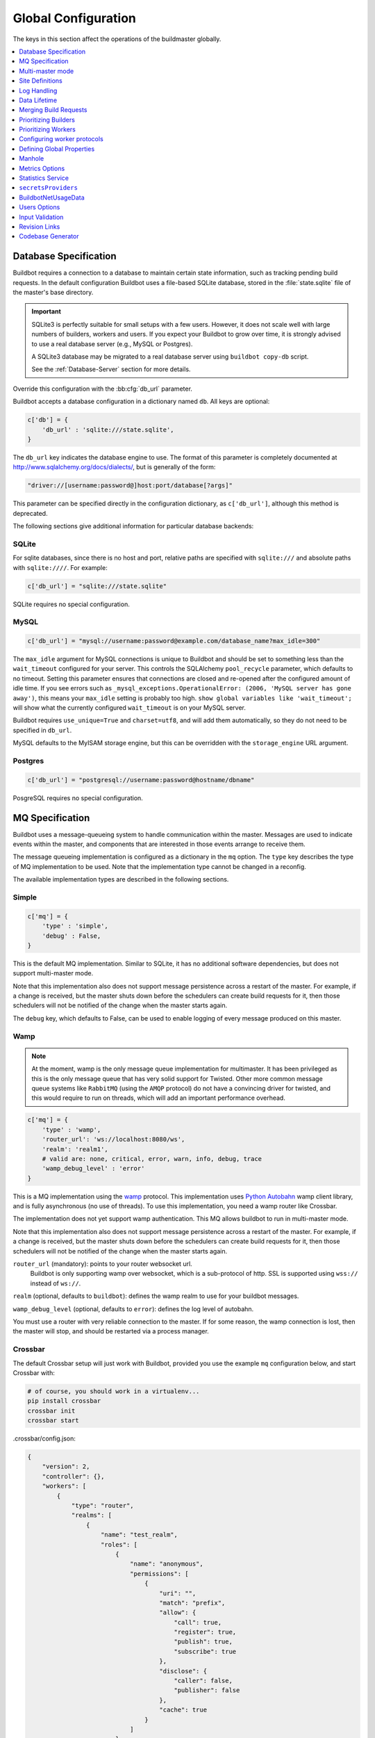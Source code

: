 Global Configuration
--------------------

The keys in this section affect the operations of the buildmaster globally.

.. contents::
    :depth: 1
    :local:

.. bb:cfg:: db
.. bb:cfg:: db_url

.. _Database-Specification:

Database Specification
~~~~~~~~~~~~~~~~~~~~~~

Buildbot requires a connection to a database to maintain certain state information, such as
tracking pending build requests. In the default configuration Buildbot uses a file-based SQLite
database, stored in the :file:`state.sqlite` file of the master's base directory.

.. important::

   SQLite3 is perfectly suitable for small setups with a few users. However, it does not scale well
   with large numbers of builders, workers and users. If you expect your Buildbot to grow over
   time, it is strongly advised to use a real database server (e.g., MySQL or Postgres).

   A SQLite3 database may be migrated to a real database server using ``buildbot copy-db`` script.

   See the :ref:`Database-Server` section for more details.

Override this configuration with the :bb:cfg:`db_url` parameter.

Buildbot accepts a database configuration in a dictionary named ``db``.
All keys are optional:

.. code-block:: python

    c['db'] = {
        'db_url' : 'sqlite:///state.sqlite',
    }

The ``db_url`` key indicates the database engine to use. The format of this parameter is completely
documented at http://www.sqlalchemy.org/docs/dialects/, but is generally of the form:

.. code-block:: python

     "driver://[username:password@]host:port/database[?args]"

This parameter can be specified directly in the configuration dictionary, as ``c['db_url']``,
although this method is deprecated.

The following sections give additional information for particular database backends:

.. index:: SQLite

SQLite
++++++

For sqlite databases, since there is no host and port, relative paths are specified with
``sqlite:///`` and absolute paths with ``sqlite:////``. For example:

.. code-block:: python

    c['db_url'] = "sqlite:///state.sqlite"

SQLite requires no special configuration.


.. index:: MySQL

MySQL
+++++

.. code-block:: python

   c['db_url'] = "mysql://username:password@example.com/database_name?max_idle=300"

The ``max_idle`` argument for MySQL connections is unique to Buildbot and should be set to
something less than the ``wait_timeout`` configured for your server. This controls the SQLAlchemy
``pool_recycle`` parameter, which defaults to no timeout. Setting this parameter ensures that
connections are closed and re-opened after the configured amount of idle time. If you see errors
such as ``_mysql_exceptions.OperationalError: (2006, 'MySQL server has gone away')``, this means
your ``max_idle`` setting is probably too high. ``show global variables like 'wait_timeout';`` will
show what the currently configured ``wait_timeout`` is on your MySQL server.


Buildbot requires ``use_unique=True`` and ``charset=utf8``, and will add them automatically, so
they do not need to be specified in ``db_url``.

MySQL defaults to the MyISAM storage engine, but this can be overridden with the ``storage_engine``
URL argument.


.. index:: Postgres

Postgres
++++++++

.. code-block:: python

    c['db_url'] = "postgresql://username:password@hostname/dbname"

PosgreSQL requires no special configuration.

.. bb:cfg:: mq

.. _MQ-Specification:

MQ Specification
~~~~~~~~~~~~~~~~

Buildbot uses a message-queueing system to handle communication within the master. Messages are
used to indicate events within the master, and components that are interested in those events
arrange to receive them.

The message queueing implementation is configured as a dictionary in the ``mq`` option.
The ``type`` key describes the type of MQ implementation to be used.
Note that the implementation type cannot be changed in a reconfig.

The available implementation types are described in the following sections.

Simple
++++++

.. code-block:: python

    c['mq'] = {
        'type' : 'simple',
        'debug' : False,
    }

This is the default MQ implementation.
Similar to SQLite, it has no additional software dependencies, but does not support multi-master mode.

Note that this implementation also does not support message persistence across a restart of the
master. For example, if a change is received, but the master shuts down before the schedulers can
create build requests for it, then those schedulers will not be notified of the change when the
master starts again.

The ``debug`` key, which defaults to False, can be used to enable logging of every message produced on this master.

.. _mq-Wamp:

Wamp
++++

.. note::

    At the moment, wamp is the only message queue implementation for multimaster. It has been
    privileged as this is the only message queue that has very solid support for Twisted. Other
    more common message queue systems like ``RabbitMQ`` (using the ``AMQP`` protocol) do not have a
    convincing driver for twisted, and this would require to run on threads, which will add an
    important performance overhead.

.. code-block:: python

    c['mq'] = {
        'type' : 'wamp',
        'router_url': 'ws://localhost:8080/ws',
        'realm': 'realm1',
        # valid are: none, critical, error, warn, info, debug, trace
        'wamp_debug_level' : 'error'
    }

This is a MQ implementation using the `wamp <http://wamp.ws/>`_ protocol. This implementation uses
`Python Autobahn <http://autobahn.ws>`_ wamp client library, and is fully asynchronous (no use of
threads). To use this implementation, you need a wamp router like Crossbar.

The implementation does not yet support wamp authentication.
This MQ allows buildbot to run in multi-master mode.

Note that this implementation also does not support message persistence across a restart of the
master. For example, if a change is received, but the master shuts down before the schedulers can
create build requests for it, then those schedulers will not be notified of the change when the
master starts again.

``router_url`` (mandatory): points to your router websocket url.
    Buildbot is only supporting wamp over websocket, which is a sub-protocol of http.
    SSL is supported using ``wss://`` instead of ``ws://``.

``realm`` (optional, defaults to ``buildbot``): defines the wamp realm to use for your buildbot messages.

``wamp_debug_level`` (optional, defaults to ``error``): defines the log level of autobahn.

You must use a router with very reliable connection to the master. If for some reason, the wamp
connection is lost, then the master will stop, and should be restarted via a process manager.

.. _mq-Crossbar:

Crossbar
++++++++

The default Crossbar setup will just work with Buildbot, provided you use the example ``mq``
configuration below, and start Crossbar with:

.. code-block:: bash

    # of course, you should work in a virtualenv...
    pip install crossbar
    crossbar init
    crossbar start

.crossbar/config.json:

.. code-block:: bash

    {
        "version": 2,
        "controller": {},
        "workers": [
            {
                "type": "router",
                "realms": [
                    {
                        "name": "test_realm",
                        "roles": [
                            {
                                "name": "anonymous",
                                "permissions": [
                                    {
                                        "uri": "",
                                        "match": "prefix",
                                        "allow": {
                                            "call": true,
                                            "register": true,
                                            "publish": true,
                                            "subscribe": true
                                        },
                                        "disclose": {
                                            "caller": false,
                                            "publisher": false
                                        },
                                        "cache": true
                                    }
                                ]
                            }
                        ]
                    }
                ],
                "transports": [
                    {
                        "type": "web",
                        "endpoint": {
                            "type": "tcp",
                            "port": 1245
                        },
                        "paths": {
                            "ws": {
                                "type": "websocket"
                            }
                        }
                    }
                ]
            }
        ]
    }

Buildbot can be configured to use Crossbar by the following:

.. code-block:: bash

    c["mq"] = {
        "type" : "wamp",
        "router_url": "ws://localhost:1245/ws",
        "realm": "test_realm",
        "wamp_debug_level" : "warn"
    }

Please refer to `Crossbar <https://github.com/crossbario/crossbar/tree/master>`_ documentation for
more details.

.. bb:cfg:: multiMaster

.. _Multi-master-mode:

Multi-master mode
~~~~~~~~~~~~~~~~~

See :ref:`Multimaster` for details on the multi-master mode in Buildbot Nine.

By default, Buildbot makes coherency checks that prevent typos in your ``master.cfg``.
It makes sure schedulers are not referencing unknown builders, and enforces there is at least one builder.

In the case of an asymmetric multimaster, those coherency checks can be harmful and prevent you to
implement what you want. For example, you might want to have one master dedicated to the UI, so
that a big load generated by builds will not impact page load times.

To enable multi-master mode in this configuration, you will need to set the :bb:cfg:`multiMaster`
option so that buildbot doesn't warn about missing schedulers or builders.

.. code-block:: python

    # Enable multiMaster mode; disables warnings about unknown builders and
    # schedulers
    c['multiMaster'] = True
    c['db'] = {
        'db_url' : 'mysql://...',
    }
    c['mq'] = {  # Need to enable multimaster aware mq. Wamp is the only option for now.
        'type' : 'wamp',
        'router_url': 'ws://localhost:8080',
        'realm': 'realm1',
        # valid are: none, critical, error, warn, info, debug, trace
        'wamp_debug_level' : 'error'
    }

.. bb:cfg:: buildbotURL
.. bb:cfg:: titleURL
.. bb:cfg:: title

Site Definitions
~~~~~~~~~~~~~~~~

Three basic settings describe the buildmaster in status reports:

.. code-block:: python

    c['title'] = "Buildbot"
    c['titleURL'] = "http://buildbot.sourceforge.net/"

:bb:cfg:`title` is a short string that will appear at the top of this buildbot installation's home
page (linked to the :bb:cfg:`titleURL`).

:bb:cfg:`titleURL` is a URL string.
HTML status displays will show ``title`` as a link to :bb:cfg:`titleURL`.
This URL is often used to provide a link from buildbot HTML pages to your project's home page.

The :bb:cfg:`buildbotURL` string should point to the location where the buildbot's internal web
server is visible.

When status notices are sent to users (e.g., by email or over IRC), :bb:cfg:`buildbotURL` will be
used to create a URL to the specific build or problem that they are being notified about.

.. bb:cfg:: logCompressionLimit
.. bb:cfg:: logCompressionMethod
.. bb:cfg:: logMaxSize
.. bb:cfg:: logMaxTailSize
.. bb:cfg:: logEncoding

.. _Log-Encodings:

Log Handling
~~~~~~~~~~~~

.. code-block:: python

    c['logCompressionMethod'] = 'gz'
    c['logMaxSize'] = 1024*1024 # 1M
    c['logMaxTailSize'] = 32768
    c['logEncoding'] = 'utf-8'

The :bb:cfg:`logCompressionLimit` enables compression of build logs on disk for logs that are
bigger than the given size, or disables that completely if set to ``False``. The default value is
4096, which should be a reasonable default on most file systems. This setting has no impact on
status plugins, and merely affects the required disk space on the master for build logs.

The :bb:cfg:`logCompressionMethod` controls what type of compression is used for build logs. Valid
option are 'raw' (no compression), 'gz', 'lz4' (required lz4 package), 'br' (requires
buildbot[brotli] extra) or 'zstd' (requires buildbot[zstd] extra). The default is 'zstd' if the
``buildbot[zstd]`` is installed, otherwise defaults to 'gz'.

Please find below some stats extracted from 50x "trial Pyflakes" runs (results may differ according
to log type).

.. csv-table:: Space saving details
   :header: "compression", "raw log size", "compressed log size", "space saving", "compression speed"

   "bz2", "2.981 MB", "0.603 MB", "79.77%", "3.433 MB/s"
   "gz", "2.981 MB", "0.568 MB", "80.95%", "6.604 MB/s"
   "lz4", "2.981 MB", "0.844 MB", "71.68%", "77.668 MB/s"

The :bb:cfg:`logMaxSize` parameter sets an upper limit (in bytes) to how large logs from an
individual build step can be. The default value is None, meaning no upper limit to the log size.
Any output exceeding :bb:cfg:`logMaxSize` will be truncated, and a message to this effect will be
added to the log's HEADER channel.

If :bb:cfg:`logMaxSize` is set, and the output from a step exceeds the maximum, the
:bb:cfg:`logMaxTailSize` parameter controls how much of the end of the build log will be kept. The
effect of setting this parameter is that the log will contain the first :bb:cfg:`logMaxSize` bytes
and the last :bb:cfg:`logMaxTailSize` bytes of output. Don't set this value too high, as the tail
of the log is kept in memory.

The :bb:cfg:`logEncoding` parameter specifies the character encoding to use to decode bytestrings
provided as logs. It defaults to ``utf-8``, which should work in most cases, but can be overridden
if necessary. In extreme cases, a callable can be specified for this parameter. It will be called
with byte strings, and should return the corresponding Unicode string.

This setting can be overridden for a single build step with the ``logEncoding`` step parameter. It
can also be overridden for a single log file by passing the ``logEncoding`` parameter to
:py:meth:`~buildbot.process.buildstep.addLog`.

Data Lifetime
~~~~~~~~~~~~~

Horizons
++++++++

Previously Buildbot implemented a global configuration for horizons. Now it is implemented as a
utility Builder, and shall be configured via the :bb:configurator:`JanitorConfigurator`.


.. bb:cfg:: caches
.. bb:cfg:: changeCacheSize
.. bb:cfg:: buildCacheSize


Caches
++++++

.. code-block:: python

    c['caches'] = {
        'Changes' : 100,     # formerly c['changeCacheSize']
        'Builds' : 500,      # formerly c['buildCacheSize']
        'chdicts' : 100,
        'BuildRequests' : 10,
        'SourceStamps' : 20,
        'ssdicts' : 20,
        'objectids' : 10,
        'usdicts' : 100,
    }

The :bb:cfg:`caches` configuration key contains the configuration for Buildbot's in-memory caches.
These caches keep frequently-used objects in memory to avoid unnecessary trips to the database.
Caches are divided by object type, and each has a configurable maximum size.

The default size for each cache is 1, except where noted below.
A value of 1 allows Buildbot to make a number of optimizations without consuming much memory.
Larger, busier installations will likely want to increase these values.

The available caches are:

``Changes``
    the number of change objects to cache in memory. This should be larger than the number of
    changes that typically arrive in the span of a few minutes, otherwise your schedulers will be
    reloading changes from the database every time they run. For distributed version control
    systems, like Git or Hg, several thousand changes may arrive at once, so setting this parameter
    to something like 10000 isn't unreasonable.

    This parameter is the same as the deprecated global parameter :bb:cfg:`changeCacheSize`.
    Its default value is 10.

``Builds``
    The :bb:cfg:`buildCacheSize` parameter gives the number of builds for each builder which are
    cached in memory. This number should be larger than the number of builds required for
    commonly-used status displays (the waterfall or grid views), so that those displays do not miss
    the cache on a refresh.

    This parameter is the same as the deprecated global parameter :bb:cfg:`buildCacheSize`.
    Its default value is 15.

``chdicts``
    The number of rows from the ``changes`` table to cache in memory.
    This value should be similar to the value for ``Changes``.

``BuildRequests``
    The number of BuildRequest objects kept in memory.
    This number should be higher than the typical number of outstanding build requests.
    If the master ordinarily finds jobs for BuildRequests immediately, you may set a lower value.

``SourceStamps``
   the number of SourceStamp objects kept in memory.
   This number should generally be similar to the number ``BuildRequesets``.

``ssdicts``
    The number of rows from the ``sourcestamps`` table to cache in memory.
    This value should be similar to the value for ``SourceStamps``.

``objectids``
    The number of object IDs - a means to correlate an object in the Buildbot configuration with an
    identity in the database--to cache. In this version, object IDs are not looked up often during
    runtime, so a relatively low value such as 10 is fine.

``usdicts``
    The number of rows from the ``users`` table to cache in memory.
    Note that for a given user there will be a row for each attribute that user has.

    c['buildCacheSize'] = 15

.. bb:cfg:: collapseRequests

.. index:: Builds; merging

Merging Build Requests
~~~~~~~~~~~~~~~~~~~~~~

.. code-block:: python

   c['collapseRequests'] = True

This is a global default value for builders' :bb:cfg:`collapseRequests` parameter, and controls the
merging of build requests.

This parameter can be overridden on a per-builder basis.
See :ref:`Collapsing-Build-Requests` for the allowed values for this parameter.

.. index:: Builders; priority

.. bb:cfg:: prioritizeBuilders

.. _Prioritizing-Builders:

Prioritizing Builders
~~~~~~~~~~~~~~~~~~~~~

.. code-block:: python

   def prioritizeBuilders(buildmaster, builders):
       ...
   c['prioritizeBuilders'] = prioritizeBuilders

By default, buildbot will attempt to start builds on builders in order, beginning with the builder
with the oldest pending request. Customize this behavior with the :bb:cfg:`prioritizeBuilders`
configuration key, which takes a callable. See :ref:`Builder-Priority-Functions` for details on
this callable.

This parameter controls the order that the buildmaster can start builds, and is useful in
situations where there is resource contention between builders, e.g., for a test database. It does
not affect the order in which a builder processes the build requests in its queue. For that
purpose, see :ref:`Prioritizing-Builds`.

.. bb:cfg:: select_next_worker

Prioritizing Workers
~~~~~~~~~~~~~~~~~~~~

By default Buildbot will select worker for a build randomly from available workers. This can be
adjusted by ``select_next_worker`` function in global master configuration and additionally by
``nextWorker`` per-builder configuration parameter. These two functions work exactly the same:

The function is passed three arguments, the :class:`Builder` object which is assigning a new job,
a list of :class:`WorkerForBuilder` objects and the :class:`BuildRequest`.

The function should return one of the :class:`WorkerForBuilder` objects, or ``None`` if none of the
available workers should be used. The function can optionally return a Deferred, which should fire
with the same results.

.. code-block:: python

   def select_next_worker(builder, workers, buildrequest):
       ...
   c["select_next_worker"] = select_next_worker

.. bb:cfg:: protocols

Configuring worker protocols
~~~~~~~~~~~~~~~~~~~~~~~~~~~~

The ``protocols`` key defines how buildmaster listens to connections from workers. The value of
the key is dictionary with keys being protocol names and values being per-protocol configuration.

The following protocols are supported:

- ``pb`` - Perspective Broker protocol. This protocol supports not only connections from workers,
  but also remote Change Sources, status clients and debug tools. It supports the following
  configuration:

    - ``port`` - specifies the listening port configuration. This may be a numeric port, or
      a *connection string*, as defined in the ConnectionStrings_ guide.

- ``msgpack_experimental_v7`` - (experimental) MessagePack-based protocol. It supports the
  following configuration:

    - ``port`` - specifies the listening port configuration. This may be a numeric port, or
      a *connection string*, as defined in the ConnectionStrings_ guide.

.. note::

    Note, that the master host must be visible to all workers that would attempt to connect to it.
    The firewall (if any) must be configured to allow external connections. Additionally, the
    configured listen port must be larger than 1024 in most cases, as lower ports are usually
    restricted to root processes only.

The following is a minimal example of protocol configuration:

.. code-block:: python

    c['protocols'] = {"pb": {"port": 10000}}

The following example only allows connections from localhost. This might be useful in cases workers
are run on the same machine as master (e.g. in very small Buildbot installations). The workers would
need to be configured to contact the buildmaster at ``localhost:10000``.

.. code-block:: python

    c['protocols'] = {"pb": {"port": "tcp:10000:interface=127.0.0.1"}}

The following example shows how to configure worker connections via TLS:

.. code-block:: python

   c['protocols'] = {"pb": {"port":
                            "ssl:9989:privateKey=master.key:certKey=master.crt"}}

Please note that IPv6 addresses with : must be escaped with \ as well as : in paths and \ in paths.
Read more about the *connection strings* format in ConnectionStrings_ documentation.

See also :ref:`Worker TLS Configuration <Worker-TLS-Config>`

.. _ConnectionStrings: https://twistedmatrix.com/documents/current/core/howto/endpoints.html

.. index:: Properties; global

.. bb:cfg:: properties

Defining Global Properties
~~~~~~~~~~~~~~~~~~~~~~~~~~

The :bb:cfg:`properties` configuration key defines a dictionary of properties that will be
available to all builds started by the buildmaster:

.. code-block:: python

   c['properties'] = {
       'Widget-version' : '1.2',
       'release-stage' : 'alpha'
   }

.. index:: Manhole

.. bb:cfg:: manhole

Manhole
~~~~~~~

Manhole is an interactive Python shell which allows full access to the Buildbot master instance.
It is probably only useful for buildbot developers.

See :ref:`documentation on Manhole implementations <Manhole>` for available authentication and
connection methods.

The ``manhole`` configuration key accepts a single instance of a Manhole class.
For example:

.. code-block:: python

  from buildbot import manhole
  c['manhole'] = manhole.PasswordManhole("tcp:1234:interface=127.0.0.1",
                                         "admin", "passwd",
                                         ssh_hostkey_dir="data/ssh_host_keys")

.. bb:cfg:: metrics

Metrics Options
~~~~~~~~~~~~~~~

.. code-block:: python

    c['metrics'] = {
        "log_interval": 10,
        "periodic_interval": 10
    }

:bb:cfg:`metrics` can be a dictionary that configures various aspects of the metrics subsystem.
If :bb:cfg:`metrics` is ``None``, then metrics collection, logging and reporting will be disabled.

``log_interval`` determines how often metrics should be logged to twistd.log.
It defaults to 60s.
If set to 0 or ``None``, then logging of metrics will be disabled.
This value can be changed via a reconfig.

``periodic_interval`` determines how often various non-event based metrics are collected, such as
memory usage, uncollectable garbage, reactor delay. This defaults to 10s. If set to 0 or ``None``,
then periodic collection of this data is disabled. This value can also be changed via a reconfig.

Read more about metrics in the :ref:`Metrics` section in the developer documentation.

.. bb:cfg:: stats-service

Statistics Service
~~~~~~~~~~~~~~~~~~

The Statistics Service (stats service for short) supports the collection of arbitrary data from
within a running Buildbot instance and the export to a number of storage backends. Currently, only
`InfluxDB`_ is supported as a storage backend. Also, InfluxDB (or any other storage backend) is not
a mandatory dependency. Buildbot can run without it, although :class:`StatsService` will be of no
use in such a case. At present, :class:`StatsService` can keep track of build properties, build
times (start, end, duration) and arbitrary data produced inside Buildbot (more on this later).

Example usage:

.. code-block:: python

    captures = [stats.CaptureProperty('Builder1', 'tree-size-KiB'),
                stats.CaptureBuildDuration('Builder2')]
    c['services'] = []
    c['services'].append(stats.StatsService(
        storage_backends=[
            stats.InfluxStorageService('localhost', 8086, 'root', 'root', 'test', captures)
        ], name="StatsService"))

The ``services`` configuration value should be initialized as a list and a :class:`StatsService` instance should be appended to it as shown in the example above.

Statistics Service
++++++++++++++++++

.. py:class:: buildbot.statistics.stats_service.StatsService
   :noindex:

   This is the main class for statistics services.
   It is initialized in the master configuration as shown in the example above.
   It takes two arguments:

   ``storage_backends``
     A list of storage backends (see :ref:`storage-backends`).
     In the example above, ``stats.InfluxStorageService`` is an instance of a storage backend.
     Each storage backend is an instance of subclasses of :py:class:`statsStorageBase`.
   ``name``
     The name of this service.

:py:meth:`yieldMetricsValue`: This method can be used to send arbitrary data for storage. (See :ref:`yieldMetricsValue` for more information.)

.. _capture-classes:

Capture Classes
+++++++++++++++

.. py:class:: buildbot.statistics.capture.CaptureProperty
   :noindex:

   Instance of this class declares which properties must be captured and sent to the
   :ref:`storage-backends`. It takes the following arguments:

   ``builder_name``
     The name of builder in which the property is recorded.
   ``property_name``
     The name of property needed to be recorded as a statistic.
   ``callback=None``
     (Optional) A custom callback function for this class.
     This callback function should take in two arguments - `build_properties` (dict) and
     `property_name` (str) and return a string that will be sent for storage in the storage backends.
   ``regex=False``
     If this is set to ``True``, then the property name can be a regular expression.
     All properties matching this regular expression will be sent for storage.

.. py:class:: buildbot.statistics.capture.CapturePropertyAllBuilders
   :noindex:

   Instance of this class declares which properties must be captured on all builders and sent to
   the :ref:`storage-backends`. It takes the following arguments:

   ``property_name``
     The name of property needed to be recorded as a statistic.
   ``callback=None``
     (Optional) A custom callback function for this class.
     This callback function should take in two arguments - `build_properties` (dict) and
     `property_name` (str) and return a string that will be sent for storage in the storage backends.
   ``regex=False``
     If this is set to ``True``, then the property name can be a regular expression.
     All properties matching this regular expression will be sent for storage.

.. py:class:: buildbot.statistics.capture.CaptureBuildStartTime
   :noindex:

   Instance of this class declares which builders' start times are to be captured and sent to
   :ref:`storage-backends`. It takes the following arguments:

   ``builder_name``
     The name of builder whose times are to be recorded.
   ``callback=None``
     (Optional) A custom callback function for this class.
     This callback function should take in a Python datetime object and return a string that will be
     sent for storage in the storage backends.

.. py:class:: buildbot.statistics.capture.CaptureBuildStartTimeAllBuilders
   :noindex:

   Instance of this class declares start times of all builders to be captured and sent to
   :ref:`storage-backends`. It takes the following arguments:

   ``callback=None``
     (Optional) A custom callback function for this class.
     This callback function should take in a Python datetime object and return a string that will be
     sent for storage in the storage backends.

.. py:class:: buildbot.statistics.capture.CaptureBuildEndTime
   :noindex:

   Exactly like :py:class:`CaptureBuildStartTime` except it declares the builders whose end time is
   to be recorded. The arguments are same as :py:class:`CaptureBuildStartTime`.

.. py:class:: buildbot.statistics.capture.CaptureBuildEndTimeAllBuilders
   :noindex:

   Exactly like :py:class:`CaptureBuildStartTimeAllBuilders` except it declares all builders' end
   time to be recorded. The arguments are same as :py:class:`CaptureBuildStartTimeAllBuilders`.

.. py:class:: buildbot.statistics.capture.CaptureBuildDuration
   :noindex:

   Instance of this class declares the builders whose build durations are to be recorded.
   It takes the following arguments:

   ``builder_name``
     The name of builder whose times are to be recorded.
   ``report_in='seconds'``
     Can be one of three: ``'seconds'``, ``'minutes'``, or ``'hours'``.
     This is the units in which the build time will be reported.
   ``callback=None``
     (Optional) A custom callback function for this class.
     This callback function should take in two Python datetime objects - a ``start_time`` and an
     ``end_time`` and return a string that will be sent for storage in the storage backends.

.. py:class:: buildbot.statistics.capture.CaptureBuildDurationAllBuilders
   :noindex:

   Instance of this class declares build durations to be recorded for all builders.
   It takes the following arguments:

   ``report_in='seconds'``
     Can be one of three: ``'seconds'``, ``'minutes'``, or ``'hours'``.
     This is the units in which the build time will be reported.
   ``callback=None``
     (Optional) A custom callback function for this class.
     This callback function should take in two Python datetime objects - a ``start_time`` and an
     ``end_time`` and return a string that will be sent for storage in the storage backends.

.. py:class:: buildbot.statistics.capture.CaptureData
   :noindex:

   Instance of this capture class is for capturing arbitrary data that is not stored as build-data.
   Needs to be used in combination with ``yieldMetricsValue`` (see :ref:`yieldMetricsValue`).
   Takes the following arguments:

   ``data_name``
     The name of data to be captured.
     Same as in ``yieldMetricsValue``.
   ``builder_name``
     The name of builder whose times are to be recorded.
   ``callback=None``
     The callback function for this class.
     This callback receives the data sent to  ``yieldMetricsValue`` as ``post_data`` (see
     :ref:`yieldMetricsValue`). It must return a string that is to be sent to the storage backends
     for storage.

.. py:class:: buildbot.statistics.capture.CaptureDataAllBuilders
   :noindex:

   Instance of this capture class for capturing arbitrary data that is not stored as build-data on
   all builders.
   Needs to be used in combination with ``yieldMetricsValue`` (see :ref:`yieldMetricsValue`).
   Takes the following arguments:

   ``data_name``
     The name of data to be captured.
     Same as in ``yieldMetricsValue``.
   ``callback=None``
     The callback function for this class.
     This callback receives the data sent to  ``yieldMetricsValue`` as ``post_data`` (see
     :ref:`yieldMetricsValue`).
     It must return a string that is to be sent to the storage backends for storage.

.. _yieldMetricsValue:

Using ``StatsService.yieldMetricsValue``
++++++++++++++++++++++++++++++++++++++++

Advanced users can modify ``BuildSteps`` to use ``StatsService.yieldMetricsValue`` which will send
arbitrary data for storage to the ``StatsService``.
It takes the following arguments:

   ``data_name``
     The name of the data being sent or storage.
   ``post_data``
     A dictionary of key value pair that is sent for storage.
     The keys will act as columns in a database and the value is stored under that column.
   ``buildid``
     The integer build id of the current build.
     Obtainable in all ``BuildSteps``.

Along with using ``yieldMetricsValue``, the user will also need to use the ``CaptureData`` capture
class. As an example, we can add the following to a build step:

.. code-block:: python

    yieldMetricsValue('test_data_name', {'some_data': 'some_value'}, buildid)

Then, we can add in the master configuration a capture class like this:

.. code-block:: python

    captures = [CaptureBuildData('test_data_name', 'Builder1')]

Pass this ``captures`` list to a storage backend (as shown in the example at the top of this
section) for capturing this data.

.. _storage-backends:

Storage Backends
++++++++++++++++

Storage backends are responsible for storing any statistics data sent to them.
A storage backend will generally be some sort of a database-server running on a machine.
(*Note*: This machine may be different from the one running :class:`BuildMaster`)

Currently, only `InfluxDB`_ is supported as a storage backend.

.. py:class:: buildbot.statistics.storage_backends.influxdb_client.InfluxStorageService
   :noindex:

   This class is a Buildbot client to the InfluxDB storage backend. `InfluxDB`_ is a distributed,
   time series database that employs a key-value pair storage system.

   It requires the following arguments:

   ``url``
     The URL where the service is running.
   ``port``
     The port on which the service is listening.
   ``user``
     Username of a InfluxDB user.
   ``password``
     Password for ``user``.
   ``db``
     The name of database to be used.
   ``captures``
     A list of objects of :ref:`capture-classes`.
     This tells which statistics are to be stored in this storage backend.
   ``name=None``
     (Optional) The name of this storage backend.

.. bb:cfg:: secretsProviders

``secretsProviders``
~~~~~~~~~~~~~~~~~~~~

See :ref:`secretManagement` for details on secret concepts.

Example usage:

.. code-block:: python

    c['secretsProviders'] = [ .. ]

``secretsProviders`` is a  list of secrets storage.
See :ref:`secretManagement` to configure a secret storage provider.


.. bb:cfg:: buildbotNetUsageData

BuildbotNetUsageData
~~~~~~~~~~~~~~~~~~~~

Since buildbot 0.9.0, buildbot has a simple feature which sends usage analysis info to
buildbot.net. This is very important for buildbot developers to understand how the community is
using the tools. This allows to better prioritize issues, and understand what plugins are actually
being used. This will also be a tool to decide whether to keep support for very old tools. For
example buildbot contains support for the venerable CVS, but we have no information whether it
actually works beyond the unit tests. We rely on the community to test and report issues with the
old features.

With BuildbotNetUsageData, we can know exactly what combination of plugins are working together,
how much people are customizing plugins, what versions of the main dependencies people run.

We take your privacy very seriously.

BuildbotNetUsageData will never send information specific to your Code or Intellectual Property.
No repository url, shell command values, host names, ip address or custom class names.
If it does, then this is a bug, please report.

We still need to track unique number for installation. This is done via doing a sha1 hash of
master's hostname, installation path and fqdn. Using a secure hash means there is no way of knowing
hostname, path and fqdn given the hash, but still there is a different hash for each master.

You can see exactly what is sent in the master's twisted.log.
Usage data is sent every time the master is started.

BuildbotNetUsageData can be configured with 4 values:

* ``c['buildbotNetUsageData'] = None`` disables the feature

* ``c['buildbotNetUsageData'] = 'basic'`` sends the basic information to buildbot including:

    * versions of buildbot, python and twisted
    * platform information (CPU, OS, distribution, python flavor (i.e CPython vs PyPy))
    * mq and database type (mysql or sqlite?)
    * www plugins usage
    * Plugins usages:
      This counts the number of time each class of buildbot is used in your configuration.
      This counts workers, builders, steps, schedulers, change sources.
      If the plugin is subclassed, then it will be prefixed with a `>`

    example of basic report (for the metabuildbot):

    .. code-block:: javascript

        {
        'versions': {
            'Python': '2.7.6',
            'Twisted': '15.5.0',
            'Buildbot': '0.9.0rc2-176-g5fa9dbf'
        },
        'platform': {
            'machine': 'x86_64',
            'python_implementation': 'CPython',
            'version': '#140-Ubuntu SMP Mon Jul',
            'processor':
            'x86_64',
            'distro:': ('Ubuntu', '14.04', 'trusty')
            },
        'db': 'sqlite',
        'mq': 'simple',
        'plugins': {
            'buildbot.schedulers.forcesched.ForceScheduler': 2,
            'buildbot.schedulers.triggerable.Triggerable': 1,
            'buildbot.config.BuilderConfig': 4,
            'buildbot.schedulers.basic.AnyBranchScheduler': 2,
            'buildbot.steps.source.git.Git': 4,
            '>>buildbot.steps.trigger.Trigger': 2,
            '>>>buildbot.worker.base.Worker': 4,
            'buildbot.reporters.irc.IRC': 1},
        'www_plugins': ['buildbot_travis', 'waterfall_view']
        }

* ``c['buildbotNetUsageData'] = 'full'`` sends the basic information plus additional information:

    * configuration of each builders: how the steps are arranged together. for example:

    .. code-block:: javascript

        {
            'builders': [
                ['buildbot.steps.source.git.Git',
                 '>>>buildbot.process.buildstep.BuildStep'],
                ['buildbot.steps.source.git.Git',
                 '>>buildbot.steps.trigger.Trigger'],
                ['buildbot.steps.source.git.Git',
                 '>>>buildbot.process.buildstep.BuildStep'],
                ['buildbot.steps.source.git.Git',
                 '>>buildbot.steps.trigger.Trigger']
            ]
        }

* ``c['buildbotNetUsageData'] = myCustomFunction`` declares a callback to use to specify exactly
    what to send.

    This custom function takes the generated data from full report in the form of a dictionary, and
    returns a customized report as a jsonable dictionary. You can use this to filter any
    information you don't want to disclose. You can also use a custom http_proxy environment
    variable in order to not send any data while developing your callback.


.. bb:cfg:: user_managers

.. _Users-Options:

Users Options
~~~~~~~~~~~~~

.. code-block:: python

    from buildbot.plugins import util
    c['user_managers'] = []
    c['user_managers'].append(util.CommandlineUserManager(username="user",
                                                          passwd="userpw",
                                                          port=9990))

:bb:cfg:`user_managers` contains a list of ways to manually manage User Objects within Buildbot
(see :ref:`User-Objects`). Currently implemented is a commandline tool `buildbot user`, described
at length in :bb:cmdline:`user`. In the future, a web client will also be able to manage User
Objects and their attributes.

As shown above, to enable the `buildbot user` tool, you must initialize a `CommandlineUserManager`
instance in your `master.cfg`. `CommandlineUserManager` instances require the following arguments:

``username``
    This is the `username` that will be registered on the PB connection and need to be used when
    calling `buildbot user`.

``passwd``
    This is the `passwd` that will be registered on the PB connection and need to be used when
    calling `buildbot user`.

``port``
    The PB connection `port` must be different than `c['protocols']['pb']['port']` and be specified
    when calling `buildbot user`

.. bb:cfg:: validation

.. _Input-Validation:

Input Validation
~~~~~~~~~~~~~~~~

.. code-block:: python

    import re
    c['validation'] = {
        'branch' : re.compile(r'^[\w.+/~-]*$'),
        'revision' : re.compile(r'^[ \w\.\-\/]*$'),
        'property_name' : re.compile(r'^[\w\.\-\/\~:]*$'),
        'property_value' : re.compile(r'^[\w\.\-\/\~:]*$'),
    }

This option configures the validation applied to user inputs of various types. This validation is
important since these values are often included in command-line arguments executed on workers.
Allowing arbitrary input from untrusted users may raise security concerns.

The keys describe the type of input validated; the values are compiled regular expressions against
which the input will be matched. The defaults for each type of input are those given in the
example, above.

.. bb:cfg:: revlink

Revision Links
~~~~~~~~~~~~~~

The :bb:cfg:`revlink` parameter is used to create links from revision IDs in the web status to a
web-view of your source control system. The parameter's value must be a callable.

By default, Buildbot is configured to generate revlinks for a number of open source hosting
platforms (https://github.com, https://sourceforge.net and https://bitbucket.org).

The callable takes the revision id and repository argument, and should return a URL to the revision.
Note that the revision id may not always be in the form you expect, so code defensively.
In particular, a revision of "??" may be supplied when no other information is available.

Note that :class:`SourceStamp`\s that are not created from version-control changes (e.g., those
created by a :bb:sched:`Nightly` or :bb:sched:`Periodic` scheduler) may have an empty repository
string if the repository is not known to the scheduler.

Revision Link Helpers
+++++++++++++++++++++

Buildbot provides two helpers for generating revision links.
:class:`buildbot.revlinks.RevlinkMatcher` takes a list of regular expressions and a replacement
text. The regular expressions should all have the same number of capture groups. The replacement
text should have sed-style references to that capture groups (i.e. '\1' for the first capture
group), and a single '%s' reference for the revision ID. The repository given is tried against each
regular expression in turn. The results are then substituted into the replacement text, along with
the revision ID, to obtain the revision link.

.. code-block:: python

        from buildbot.plugins import util
        c['revlink'] = util.RevlinkMatch([r'git://notmuchmail.org/git/(.*)'],
                                          r'http://git.notmuchmail.org/git/\1/commit/%s')

:class:`buildbot.revlinks.RevlinkMultiplexer` takes a list of revision link callables, and tries
each in turn, returning the first successful match.

.. bb:cfg:: codebaseGenerator

Codebase Generator
~~~~~~~~~~~~~~~~~~

.. code-block:: python

    all_repositories = {
        r'https://hg/hg/mailsuite/mailclient': 'mailexe',
        r'https://hg/hg/mailsuite/mapilib': 'mapilib',
        r'https://hg/hg/mailsuite/imaplib': 'imaplib',
        r'https://github.com/mailinc/mailsuite/mailclient': 'mailexe',
        r'https://github.com/mailinc/mailsuite/mapilib': 'mapilib',
        r'https://github.com/mailinc/mailsuite/imaplib': 'imaplib',
    }

    def codebaseGenerator(chdict):
        return all_repositories[chdict['repository']]

    c['codebaseGenerator'] = codebaseGenerator

For any incoming change, the :ref:`codebase<Change-Attr-Codebase>` is set to ''. This codebase
value is sufficient if all changes come from the same repository (or clones). If changes come from
different repositories, extra processing will be needed to determine the codebase for the incoming
change. This codebase will then be a logical name for the combination of repository and or branch
etc.

The `codebaseGenerator` accepts a change dictionary as produced by the :py:class:`buildbot.db.changes.ChangesConnectorComponent <changes connector component>`, with a changeid equal to `None`.

.. _TwistedConch: http://twistedmatrix.com/trac/wiki/TwistedConch
.. _InfluxDB: https://influxdata.com/time-series-platform/influxdb/
